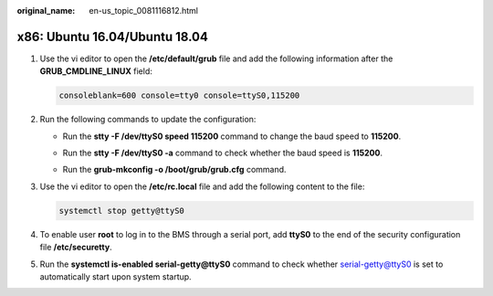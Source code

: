 :original_name: en-us_topic_0081116812.html

.. _en-us_topic_0081116812:

x86: Ubuntu 16.04/Ubuntu 18.04
==============================

#. Use the vi editor to open the **/etc/default/grub** file and add the following information after the **GRUB_CMDLINE_LINUX** field:

   .. code-block::

      consoleblank=600 console=tty0 console=ttyS0,115200

#. Run the following commands to update the configuration:

   -  Run the **stty -F /dev/ttyS0 speed 115200** command to change the baud speed to **115200**.

      |image1|

   -  Run the **stty -F /dev/ttyS0 -a** command to check whether the baud speed is **115200**.

      |image2|

   -  Run the **grub-mkconfig -o /boot/grub/grub.cfg** command.

      |image3|

#. Use the vi editor to open the **/etc/rc.local** file and add the following content to the file:

   .. code-block::

      systemctl stop getty@ttyS0

#. To enable user **root** to log in to the BMS through a serial port, add **ttyS0** to the end of the security configuration file **/etc/securetty**.

#. Run the **systemctl is-enabled serial-getty@ttyS0** command to check whether serial-getty@ttyS0 is set to automatically start upon system startup.

   |image4|

.. |image1| image:: /_static/images/en-us_image_0000001423641861.png
.. |image2| image:: /_static/images/en-us_image_0000001372527566.png
.. |image3| image:: /_static/images/en-us_image_0000001423167817.png
.. |image4| image:: /_static/images/en-us_image_0000001422964193.png
